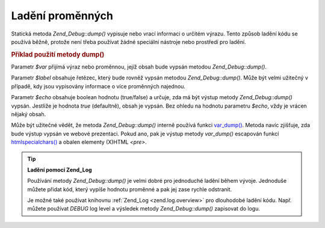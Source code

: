 .. _zend.debug.dumping:

Ladění proměnných
=================

Statická metoda *Zend_Debug::dump()* vypisuje nebo vrací informaci o určitém výrazu. Tento způsob ladění
kódu se používá běžně, protože není třeba používat žádné speciální nástroje nebo prostředí pro
ladění.

.. _zend.debug.dumping.example:

.. rubric:: Příklad použití metody dump()

.. code-block:: php
   :linenos:

   <?php

   Zend_Debug::dump($var, $label=null, $echo=true)

   ?>
Parametr *$var* přijímá výraz nebo proměnnou, jejíž obsah bude vypsán metodou *Zend_Debug::dump()*.

Parametr *$label* obsahuje řetězec, který bude rovněž vypsán metodou *Zend_Debug::dump()*. Může být velmi
užitečný v případě, kdy jsou vypisovány informace o více proměnných najednou.

Parametr *$echo* obsahuje boolean hodnotu (true/false) a určuje, zda má být výstup metody *Zend_Debug::dump()*
vypsán. Jestliže je hodnota *true* (defaultně), obsah je vypsán. Bez ohledu na hodnotu parametru *$echo*, vždy
je vrácen nějaký obsah.

Může být užitečné vědět, že metoda *Zend_Debug::dump()* interně používá funkci `var_dump()`_. Metoda
navíc zjišťuje, zda bude výstup vypsán ve webové prezentaci. Pokud ano, pak je výstup metody *var_dump()*
escapován funkcí `htmlspecialchars()`_ a obalen elementy (X)HTML *<pre>*.

.. tip::

   **Ladění pomocí Zend_Log**

   Používání metody *Zend_Debug::dump()* je velmi dobré pro jednoduché ladění během vývoje. Jednoduše
   můžete přidat kód, který vypíše hodnotu proměnné a pak jej zase rychle odstranit.

   Je možné také používat knihovnu :ref:`Zend_Log <zend.log.overview>` pro dlouhodobé ladění kódu. Např.
   můžete používat *DEBUG* log level a výsledek metody *Zend_Debug::dump()* zapisovat do logu.



.. _`var_dump()`: http://php.net/var_dump
.. _`htmlspecialchars()`: http://php.net/htmlspecialchars
